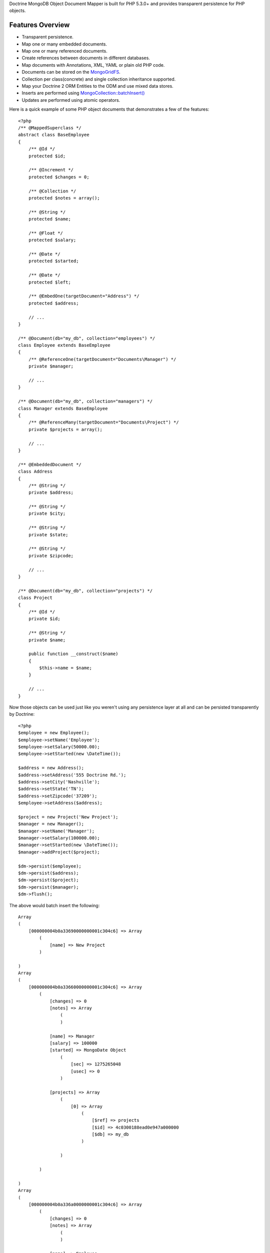 Doctrine MongoDB Object Document Mapper is built for PHP 5.3.0+ and
provides transparent persistence for PHP objects.

Features Overview
-----------------


-  Transparent persistence.
-  Map one or many embedded documents.
-  Map one or many referenced documents.
-  Create references between documents in different databases.
-  Map documents with Annotations, XML, YAML or plain old PHP code.
- 
   Documents can be stored on the
   `MongoGridFS <http://www.php.net/MongoGridFS>`_.
- 
   Collection per class(concrete) and single collection inheritance
   supported.
- 
   Map your Doctrine 2 ORM Entities to the ODM and use mixed data
   stores.
- 
   Inserts are performed using
   `MongoCollection::batchInsert() <http://us.php.net/manual/en/mongocollection.batchinsert.php>`_
-  Updates are performed using atomic operators.

Here is a quick example of some PHP object documents that
demonstrates a few of the features:

::

    <?php
    /** @MappedSuperclass */
    abstract class BaseEmployee
    {
        /** @Id */
        protected $id;
    
        /** @Increment */
        protected $changes = 0;
    
        /** @Collection */
        protected $notes = array();
    
        /** @String */
        protected $name;
    
        /** @Float */
        protected $salary;
    
        /** @Date */
        protected $started;
    
        /** @Date */
        protected $left;
    
        /** @EmbedOne(targetDocument="Address") */
        protected $address;
    
        // ...
    }
    
    /** @Document(db="my_db", collection="employees") */
    class Employee extends BaseEmployee
    {
        /** @ReferenceOne(targetDocument="Documents\Manager") */
        private $manager;
    
        // ...
    }
    
    /** @Document(db="my_db", collection="managers") */
    class Manager extends BaseEmployee
    {
        /** @ReferenceMany(targetDocument="Documents\Project") */
        private $projects = array();
    
        // ...
    }
    
    /** @EmbeddedDocument */
    class Address
    {
        /** @String */
        private $address;
    
        /** @String */
        private $city;
    
        /** @String */
        private $state;
    
        /** @String */
        private $zipcode;
    
        // ...
    }
    
    /** @Document(db="my_db", collection="projects") */
    class Project
    {
        /** @Id */
        private $id;
    
        /** @String */
        private $name;
    
        public function __construct($name)
        {
            $this->name = $name;
        }
    
        // ...
    }

Now those objects can be used just like you weren't using any
persistence layer at all and can be persisted transparently by
Doctrine:

::

    <?php
    $employee = new Employee();
    $employee->setName('Employee');
    $employee->setSalary(50000.00);
    $employee->setStarted(new \DateTime());
    
    $address = new Address();
    $address->setAddress('555 Doctrine Rd.');
    $address->setCity('Nashville');
    $address->setState('TN');
    $address->setZipcode('37209');
    $employee->setAddress($address);
    
    $project = new Project('New Project');
    $manager = new Manager();
    $manager->setName('Manager');
    $manager->setSalary(100000.00);
    $manager->setStarted(new \DateTime());
    $manager->addProject($project);
    
    $dm->persist($employee);
    $dm->persist($address);
    $dm->persist($project);
    $dm->persist($manager);
    $dm->flush();

The above would batch insert the following:

::

    Array
    (
        [000000004b0a33690000000001c304c6] => Array
            (
                [name] => New Project
            )
    
    )
    Array
    (
        [000000004b0a33660000000001c304c6] => Array
            (
                [changes] => 0
                [notes] => Array
                    (
                    )
    
                [name] => Manager
                [salary] => 100000
                [started] => MongoDate Object
                    (
                        [sec] => 1275265048
                        [usec] => 0
                    )
    
                [projects] => Array
                    (
                        [0] => Array
                            (
                                [$ref] => projects
                                [$id] => 4c0300188ead0e947a000000
                                [$db] => my_db
                            )
    
                    )
    
            )
    
    )
    Array
    (
        [000000004b0a336a0000000001c304c6] => Array
            (
                [changes] => 0
                [notes] => Array
                    (
                    )
    
                [name] => Employee
                [salary] => 50000
                [started] => MongoDate Object
                    (
                        [sec] => 1275265048
                        [usec] => 0
                    )
    
                [address] => Array
                    (
                        [address] => 555 Doctrine Rd.
                        [city] => Nashville
                        [state] => TN
                        [zipcode] => 37209
                    )
    
            )
    
    )

If we update a property and call ``->flush()`` again we'll get an
efficient update query using the atomic operators:

::

    <?php
    $newProject = new Project('Another Project');
    $manager->setSalary(200000.00);
    $manager->addNote('Gave user 100k a year raise');
    $manager->incrementChanges(2);
    $manager->addProject($newProject);
    
    $dm->persist($newProject);
    $dm->flush();

The above could would produce an update that looks something like
this:

::

    Array
    (
        [$inc] => Array
            (
                [changes] => 2
            )
    
        [$pushAll] => Array
            (
                [notes] => Array
                    (
                        [0] => Gave user 100k a year raise
                    )
    
                [projects] => Array
                    (
                        [0] => Array
                            (
                                [$ref] => projects
                                [$id] => 4c0310718ead0e767e030000
                                [$db] => my_db
                            )
    
                    )
    
            )
    
        [$set] => Array
            (
                [salary] => 200000
            )
    
    )

This is a simple example but it demonstrates well that you can
transparently persist PHP objects while still utilizing the the
atomic operators for updating documents! Continue reading to learn
how to get the Doctrine MongoDB Object Document Mapper setup and
running!

Setup
-----

Before we can begin setting up the code we need to download the
Doctrine MongoDB package. You can learn about how to download the
code
`here <http://www.doctrine-project.org/projects/mongodb_odm/download>`_.
The easiest way is to just clone it using git:

::

    $ git clone git://github.com/doctrine/mongodb-odm.git mongodb_odm
    $ git submodule init
    $ git submodule update

Now that we have the code, we can begin our setup. First in your
bootstrap file you need to require the ``ClassLoader`` from the
``Doctrine\Common`` namespace which is included in the vendor
libraries:

::

    <?php
    require 'mongodb_odm/lib/vendor/doctrine-common/lib/Doctrine/Common/ClassLoader.php';

At the top of your bootstrap file you need to tell PHP which
namespaces you want to use:

::

    <?php
    // ...
    
    use Doctrine\Common\ClassLoader,
        Doctrine\Common\Annotations\AnnotationReader,
        Doctrine\ODM\MongoDB\DocumentManager,
        Doctrine\MongoDB\Connection,
        Doctrine\ODM\MongoDB\Configuration,
        Doctrine\ODM\MongoDB\Mapping\Driver\AnnotationDriver;

Next we need to setup the ``ClassLoader`` instances for all of the
classes we need to autoload:

::

    <?php
    // ...
    
    // ODM Classes
    $classLoader = new ClassLoader('Doctrine\ODM', 'mongodb_odm/lib');
    $classLoader->register();
    
    // Common Classes
    $classLoader = new ClassLoader('Doctrine\Common', 'mongodb_odm/lib/vendor/doctrine-common/lib');
    $classLoader->register();
    
    // MongoDB Classes
    $classLoader = new ClassLoader('Doctrine\MongoDB', 'mongodb_odm/lib/vendor/doctrine-mongodb/lib');
    $classLoader->register();
    
    // Document classes
    $classLoader = new ClassLoader('Documents', __DIR__);
    $classLoader->register();

Now we can configure the ODM and create our ``DocumentManager``
instance:

::

    <?php
    // ...
    
    $config = new Configuration();
    $config->setProxyDir('/path/to/generate/proxies');
    $config->setProxyNamespace('Proxies');
    
    $config->setHydratorDir(__DIR__ . '/path/to/generate/hydrators');
    $config->setHydratorNamespace('Hydrators');
    
    $reader = new AnnotationReader();
    $reader->setDefaultAnnotationNamespace('Doctrine\ODM\MongoDB\Mapping\\');
    $config->setMetadataDriverImpl(new AnnotationDriver($reader, __DIR__ . '/Documents'));
    
    $dm = DocumentManager::create(new Mongo(), $config);

Your final bootstrap code should look like the following:

::

    <?php
    // bootstrap.php
    
    require 'mongodb_odm/lib/vendor/doctrine-common/lib/Doctrine/Common/ClassLoader.php';
    
    use Doctrine\Common\ClassLoader,
        Doctrine\Common\Annotations\AnnotationReader,
        Doctrine\ODM\MongoDB\DocumentManager,
        Doctrine\MongoDB\Connection,
        Doctrine\ODM\MongoDB\Configuration,
        Doctrine\ODM\MongoDB\Mapping\Driver\AnnotationDriver;
    
    // ODM Classes
    $classLoader = new ClassLoader('Doctrine\ODM', 'mongodb_odm/lib');
    $classLoader->register();
    
    // Common Classes
    $classLoader = new ClassLoader('Doctrine\Common', 'mongodb_odm/lib/vendor/doctrine-common/lib');
    $classLoader->register();
    
    // Document classes
    $classLoader = new ClassLoader('Documents', __DIR__);
    $classLoader->register();
    
    $config = new Configuration();
    $config->setProxyDir('/path/to/generate/proxies');
    $config->setProxyNamespace('Proxies');
    
    $config->setHydratorDir(__DIR__ . '/path/to/generate/hydrators');
    $config->setHydratorNamespace('Hydrators');
    
    $reader = new AnnotationReader();
    $reader->setDefaultAnnotationNamespace('Doctrine\ODM\MongoDB\Mapping\\');
    $config->setMetadataDriverImpl(new AnnotationDriver($reader, __DIR__ . '/Documents'));
    
    $dm = DocumentManager::create(new Mongo(), $config);

That is it! Your ``DocumentManager`` instance is ready to be used!


